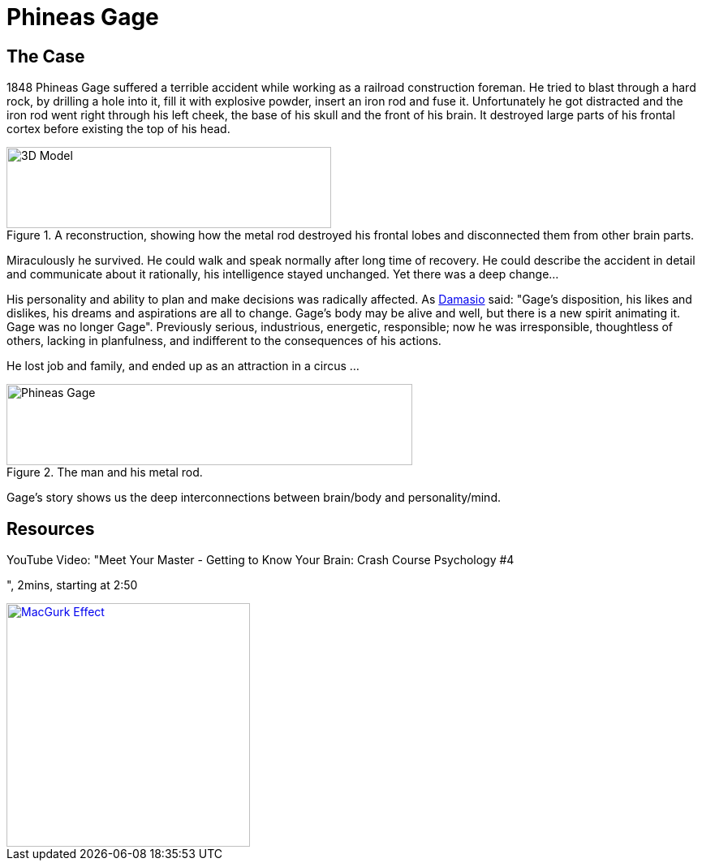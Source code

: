 = Phineas Gage

== The Case

1848 Phineas Gage suffered a terrible accident while working as a railroad construction foreman. He tried to blast through a hard rock, by drilling a hole into it, fill it with explosive powder, insert an iron rod and fuse it. Unfortunately he got distracted and the iron rod went right through his left cheek, the base of his skull and the front of his brain. It destroyed large parts of his frontal cortex before existing the top of his head.

.A reconstruction, showing how the metal rod destroyed his frontal lobes and disconnected them from other brain parts.
image::phineas_gage_3d_model.png[3D Model,400,100]

Miraculously he survived. He could walk and speak normally after long time of recovery. He could describe the accident in detail and communicate about it rationally, his intelligence stayed unchanged. Yet there was a deep change...

His personality and ability to plan and make decisions was radically affected. As link:../people/damasio-antonio.html[Damasio] said: "Gage's disposition, his likes and dislikes, his dreams and aspirations are all to change. Gage's body may be alive and well, but there is a new spirit animating it. Gage was no longer Gage". Previously serious, industrious, energetic, responsible; now he was irresponsible, thoughtless of others, lacking in planfulness, and indifferent to the consequences of his actions.

He lost job and family, and ended up as an attraction in a circus ...

.The man and his metal rod.
image::phineas_gage.jpg[Phineas Gage,500,100]

Gage's story shows us the deep interconnections between brain/body and personality/mind.

== Resources

.YouTube Video: "Meet Your Master - Getting to Know Your Brain: Crash Course Psychology #4
", 2mins, starting at 2:50
[link=https://youtu.be/vHrmiy4W9C0?t=170]
image::https://img.youtube.com/vi/vHrmiy4W9C0/0.jpg[MacGurk Effect,300]
